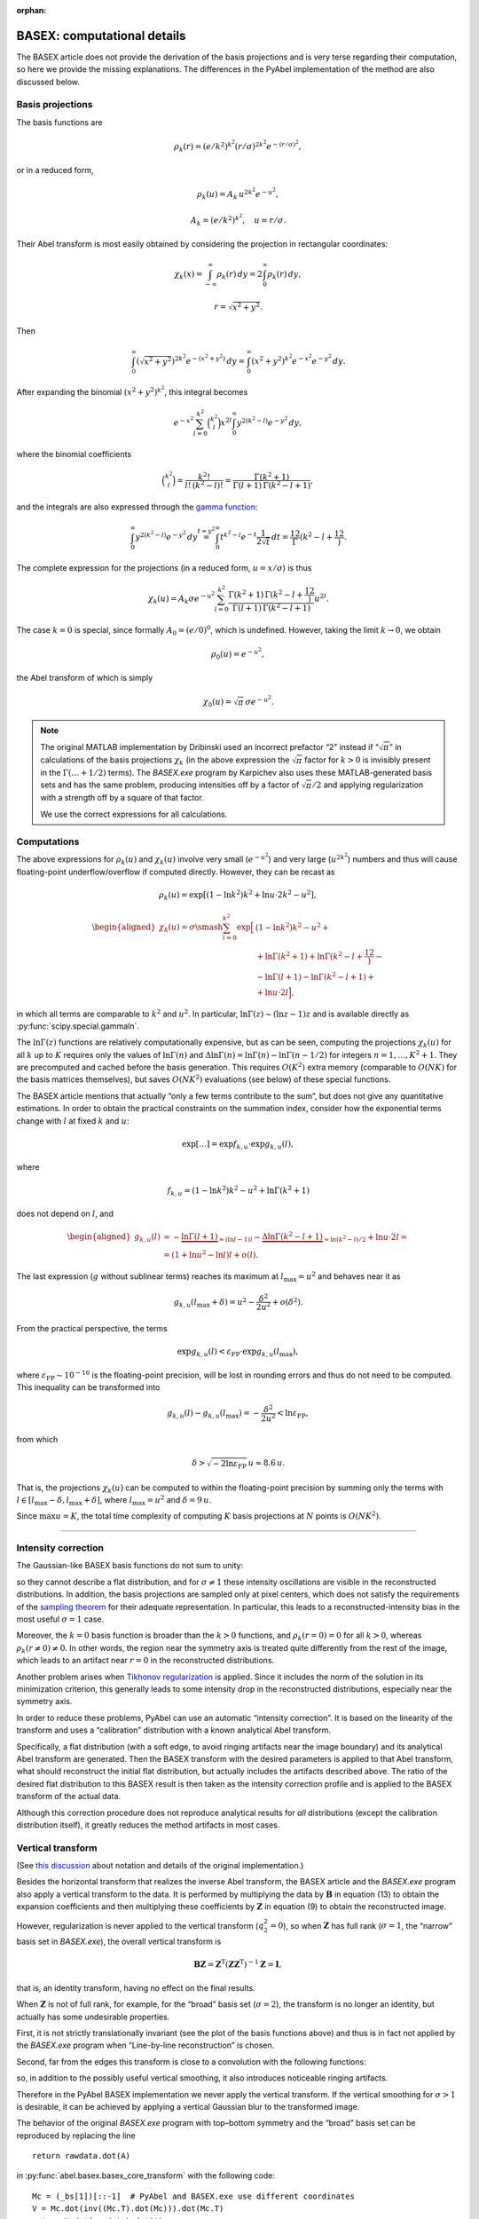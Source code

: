 :orphan:

.. _BASEXcomp:

BASEX: computational details
============================

The BASEX article does not provide the derivation of the basis projections and
is very terse regarding their computation, so here we provide the missing
explanations. The differences in the PyAbel implementation of the method are
also discussed below.


Basis projections
-----------------

The basis functions are

.. math::
    \rho_k(r) = (e/k^2)^{k^2} (r/\sigma)^{2k^2} e^{-(r/\sigma)^2},

or in a reduced form,

.. math::
    \rho_k(u) = A_k \, u^{2k^2} e^{-u^2},

.. math::
    A_k = (e/k^2)^{k^2}, \quad u = r/\sigma.

Their Abel transform is most easily obtained by considering the projection in
rectangular coordinates:

.. math::
    \chi_k(x) =
    \int_{-\infty}^\infty \rho_k(r) \,dy =
    2 \int_0^\infty \rho_k(r) \,dy,

.. math::
    r = \sqrt{x^2 + y^2}.

Then

.. math::
    \int_0^\infty \left(\sqrt{x^2 + y^2}\right)^{2k^2}
        e^{-\left(x^2 + y^2\right)} \,dy =
    \int_0^\infty \left(x^2 + y^2\right)^{k^2}
        e^{-x^2} e^{-y^2} \,dy.

After expanding the binomial :math:`\left(x^2 + y^2\right)^{k^2}`, this
integral becomes

.. math::
    e^{-x^2} \sum_{l=0}^{k^2} \binom{k^2}l x^{2l}
        \int_0^\infty y^{2\left(k^2-l\right)} e^{-y^2} \,dy,

where the binomial coefficients

.. math::
    \binom{k^2}l = \frac{k^2!}{l! \, (k^2-l)!} =
    \frac{\Gamma(k^2 + 1)}{\Gamma(l + 1) \, \Gamma(k^2 - l + 1)},

and the integrals are also expressed through the `gamma function
<https://en.wikipedia.org/wiki/Gamma_function>`_:

.. math::
    \int_0^\infty y^{2\left(k^2-l\right)} e^{-y^2} \,dy \stackrel{t=y^2}{=}
    \int_0^\infty t^{k^2-l} e^{-t} \frac1{2\sqrt{t}} \,dt =
    \frac12 \Gamma\left(k^2 - l + \frac12\right).

The complete expression for the projections (in a reduced form, :math:`u =
x/\sigma`) is thus

.. math::
    \chi_k(u) = A_k \sigma e^{-u^2} \sum_{l=0}^{k^2}
        \frac{\Gamma(k^2 + 1) \, \Gamma\left(k^2 - l + \frac12\right)}
             {\Gamma(l + 1) \, \Gamma(k^2 - l + 1)}
        u^{2l}.

The case :math:`k = 0` is special, since formally :math:`A_0 = (e/0)^{0}`,
which is undefined. However, taking the limit :math:`k \to 0`, we obtain

.. math::
    \rho_0(u) = e^{-u^2},

the Abel transform of which is simply

.. math::
    \chi_0(u) = \sqrt{\pi}\,\sigma e^{-u^2}.

.. note::
    The original MATLAB implementation by Dribinski used an incorrect prefactor
    “2” instead if “:math:`\sqrt{\pi}`” in calculations of the basis
    projections :math:`\chi_k` (in the above expression the :math:`\sqrt{\pi}`
    factor for :math:`k > 0` is invisibly present in the :math:`\Gamma(\ldots +
    1/2)` terms). The `BASEX.exe` program by Karpichev also uses these
    MATLAB-generated basis sets and has the same problem, producing intensities
    off by a factor of :math:`\sqrt{\pi}/2` and applying regularization with a
    strength off by a square of that factor.

    We use the correct expressions for all calculations.

Computations
------------

The above expressions for :math:`\rho_k(u)` and :math:`\chi_k(u)` involve very
small (:math:`e^{-u^2}`) and very large (:math:`u^{2k^2}`) numbers and thus
will cause floating-point underflow/overflow if computed directly. However,
they can be recast as

.. math::
    \rho_k(u) = \exp\left[
        \left(1 - \ln k^2\right) k^2 + \ln u \cdot 2k^2 - u^2
    \right],

.. math::
    \begin{aligned}
    \chi_k(u) = \sigma \smash{\sum_{l=0}^{k^2} \exp\Big[}
        & \left(1 - \ln k^2\right) k^2 - u^2 + {} \\
        &+ \ln\Gamma(k^2 + 1) + \ln\Gamma\left(k^2 - l + \frac12\right) - {} \\
        &- \ln\Gamma(l + 1) - \ln\Gamma(k^2 - l + 1) + {} \\
        &+ \ln u \cdot 2l
    \Big],
    \end{aligned}

in which all terms are comparable to :math:`k^2` and :math:`u^2`. In
particular, :math:`\ln \Gamma(z) \sim (\ln z - 1) z` and is available directly
as :py:func:`scipy.special.gammaln`.

The :math:`\ln \Gamma(z)` functions are relatively computationally expensive,
but as can be seen, computing the projections :math:`\chi_k(u)` for all
:math:`k` up to :math:`K` requires only the values of :math:`\ln \Gamma(n)` and
:math:`\Delta \ln \Gamma(n) = \ln \Gamma(n) - \ln \Gamma(n - 1/2)` for integers
:math:`n = 1, \dots, K^2 + 1`. They are precomputed and cached before the basis
generation. This requires :math:`O(K^2)` extra memory (comparable to
:math:`O(NK)` for the basis matrices themselves), but saves :math:`O(NK^2)`
evaluations (see below) of these special functions.

The BASEX article mentions that actually “only a few terms contribute to the
sum”, but does not give any quantitative estimations. In order to obtain the
practical constraints on the summation index, consider how the exponential
terms change with :math:`l` at fixed :math:`k` and :math:`u`:

.. math::
    \exp[\dots] = \exp f_{k,u} \cdot \exp g_{k,u}(l),

where

.. math::
    f_{k,u} = \left(1 - \ln k^2\right) k^2 - u^2 + \ln\Gamma(k^2 + 1)

does not depend on :math:`l`, and

.. math::
    \begin{aligned}
        g_{k,u}(l) &= -\underbrace{\ln\Gamma(l + 1)}_{\approx (\ln l - 1)l} -
            \underbrace{\Delta\ln\Gamma(k^2 - l + 1)}_{\approx \ln(k^2 - l)/2} +
            \ln u \cdot 2l = \\
        &= (1 + \ln u^2 - \ln l) l + o(l).
    \end{aligned}

The last expression (:math:`g` without sublinear terms) reaches its maximum at
:math:`l_\text{max} = u^2` and behaves near it as

.. math::
    g_{k,u}(l_\text{max} + \delta) = u^2 - \frac{\delta^2}{2u^2} + o(\delta^2).

From the practical perspective, the terms

.. math::
    \exp g_{k,u}(l) < \varepsilon_\text{FP} \cdot \exp g_{k,u}(l_\text{max}),

where :math:`\varepsilon_\text{FP} \sim 10^{-16}` is the floating-point
precision, will be lost in rounding errors and thus do not need to be computed.
This inequality can be transformed into

.. math::
    g_{k,u}(l) - g_{k,u}(l_\text{max}) = -\frac{\delta^2}{2u^2} <
        \ln \varepsilon_\text{FP},

from which

.. math::
    \delta > \sqrt{-2 \ln\varepsilon_\text{FP}} \, u \approx 8.6 \, u.

That is, the projections :math:`\chi_k(u)` can be computed to within the
floating-point precision by summing only the terms with :math:`l \in
[l_\text{max} - \delta, l_\text{max} + \delta]`, where :math:`l_\text{max} =
u^2` and :math:`\delta = 9\,u`.

Since :math:`\max u = K`, the total time complexity of computing :math:`K`
basis projections at :math:`N` points is :math:`O(NK^2)`.


----


Intensity correction
--------------------

The Gaussian-like BASEX basis functions do not sum to unity:

.. plot:: transform_methods/basex-basis.py

so they cannot describe a flat distribution, and for :math:`\sigma \ne 1` these
intensity oscillations are visible in the reconstructed distributions. In
addition, the basis projections are sampled only at pixel centers, which does
not satisfy the requirements of the `sampling theorem
<https://en.wikipedia.org/wiki/Nyquist–Shannon_sampling_theorem>`_ for their
adequate representation. In particular, this leads to a reconstructed-intensity
bias in the most useful :math:`\sigma = 1` case.

Moreover, the :math:`k = 0` basis function is broader than the :math:`k > 0`
functions, and :math:`\rho_k(r = 0) = 0` for all :math:`k > 0`, whereas
:math:`\rho_k(r \ne 0) \ne 0`. In other words, the region near the symmetry
axis is treated quite differently from the rest of the image, which leads to an
artifact near :math:`r = 0` in the reconstructed distributions.

Another problem arises when `Tikhonov regularization
<https://en.wikipedia.org/wiki/Tikhonov_regularization>`_ is applied. Since it
includes the norm of the solution in its minimization criterion, this generally
leads to some intensity drop in the reconstructed distributions, especially
near the symmetry axis.

In order to reduce these problems, PyAbel can use an automatic “intensity
correction”. It is based on the linearity of the transform and uses a
“calibration” distribution with a known analytical Abel transform.

Specifically, a flat distribution (with a soft edge, to avoid ringing artifacts
near the image boundary) and its analytical Abel transform are generated. Then
the BASEX transform with the desired parameters is applied to that Abel
transform, what should reconstruct the initial flat distribution, but actually
includes the artifacts described above. The ratio of the desired flat
distribution to this BASEX result is then taken as the intensity correction
profile and is applied to the BASEX transform of the actual data.

Although this correction procedure does not reproduce analytical results for
*all* distributions (except the calibration distribution itself), it greatly
reduces the method artifacts in most cases.


Vertical transform
------------------

(See `this discussion
<https://github.com/PyAbel/PyAbel/issues/225#issuecomment-421698132>`_ about
notation and details of the original implementation.)

Besides the horizontal transform that realizes the inverse Abel transform, the
BASEX article and the `BASEX.exe` program also apply a vertical transform to
the data. It is performed by multiplying the data by :math:`\mathbf B` in
equation (13) to obtain the expansion coefficients and then multiplying these
coefficients by :math:`\mathbf Z` in equation (9) to obtain the reconstructed
image.

However, regularization is never applied to the vertical transform
(:math:`q_2^2 = 0`), so when :math:`\mathbf Z` has full rank (:math:`\sigma =
1`, the “narrow” basis set in `BASEX.exe`), the overall vertical transform is

.. math::
    \mathbf{BZ} =
    \mathbf Z^{\mathrm T}\left(\mathbf{ZZ}^{\mathrm T}\right)^{-1} \mathbf Z =
    \mathbf I,

that is, an identity transform, having no effect on the final results.

When :math:`\mathbf Z` is not of full rank, for example, for the “broad” basis
set (:math:`\sigma = 2`), the transform is no longer an identity, but actually
has some undesirable properties.

First, it is not strictly translationally invariant (see the plot of the basis
functions above) and thus is in fact not applied by the `BASEX.exe` program
when “Line-by-line reconstruction” is chosen.

Second, far from the edges this transform is close to a convolution with the
following functions:

.. plot:: transform_methods/basex-vert.py

so, in addition to the possibly useful vertical smoothing, it also introduces
noticeable ringing artifacts.

Therefore in the PyAbel BASEX implementation we never apply the vertical
transform. If the vertical smoothing for :math:`\sigma > 1` is desirable, it
can be achieved by applying a vertical Gaussian blur to the transformed image.

The behavior of the original `BASEX.exe` program with top–bottom symmetry and
the “broad” basis set can be reproduced by replacing the line ::

    return rawdata.dot(A)

in :py:func:`abel.basex.basex_core_transform` with the following code::

    Mc = (_bs[1])[::-1]  # PyAbel and BASEX.exe use different coordinates
    V = Mc.dot(inv((Mc.T).dot(Mc))).dot(Mc.T)
    return V.dot(rawdata).dot(A)

and using the code example from BASEX/:ref:`BASEXhowto` with a additional
``sigma=2`` parameter in ``transform_options``.
